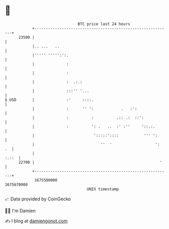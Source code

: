 * 👋

#+begin_example
                                   BTC price last 24 hours                    
               +------------------------------------------------------------+ 
         23500 |                                                            | 
               |.. ...   ..                                                 | 
               |''''' ''''':':.                                             | 
               |              :                                             | 
               |              :                                             | 
               |              :  .:.:                                       | 
               |              :::'' '...                                    | 
   $ USD       |              :'     ::::.                                  | 
               |              :      '' ':            .   :':               | 
               |              :          :          .:: .:  ::':            | 
               |              :          ': .   ..  :' :''     '::.:.       | 
               |                          ':::::'::::           ''' ':      | 
               |                             ''  '                   ':  .  | 
               |                                                      :.::  | 
         22700 |                                                       '    | 
               +------------------------------------------------------------+ 
                1675580000                                        1675670000  
                                       UNIX timestamp                         
#+end_example
📈 Data provided by CoinGecko

🧑‍💻 I'm Damien

✍️ I blog at [[https://www.damiengonot.com][damiengonot.com]]
